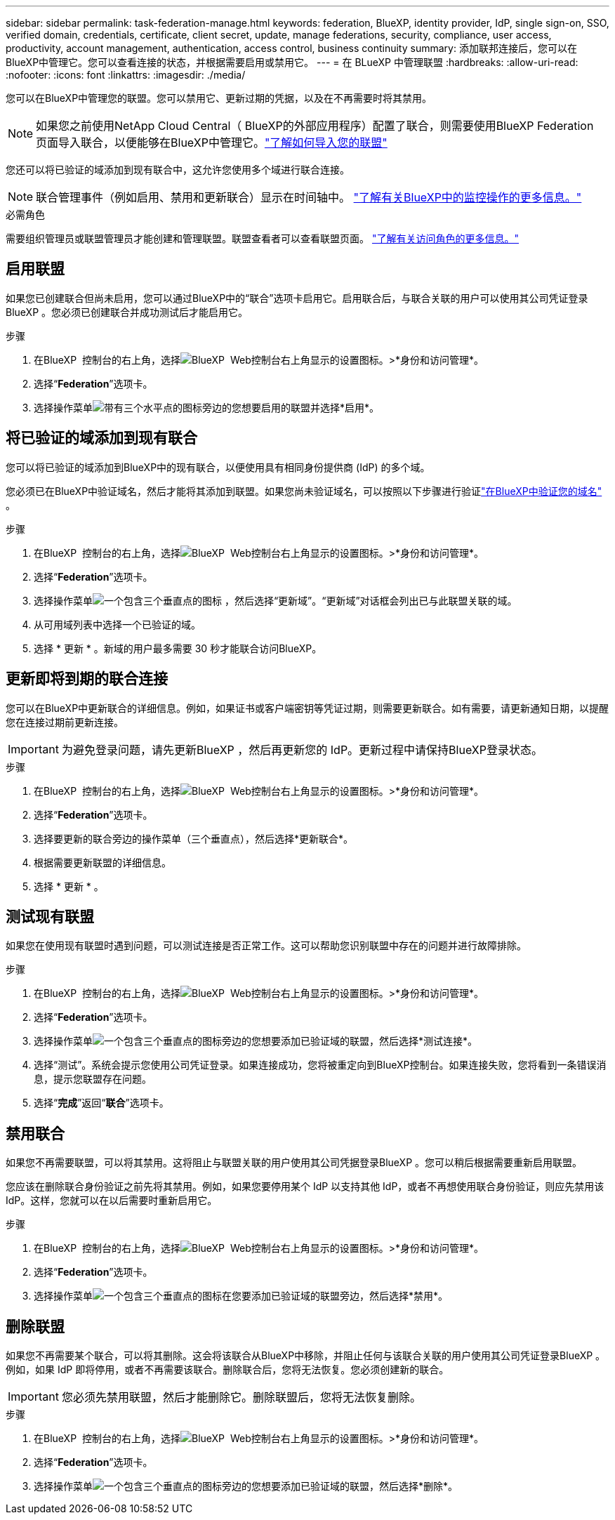 ---
sidebar: sidebar 
permalink: task-federation-manage.html 
keywords: federation, BlueXP, identity provider, IdP, single sign-on, SSO, verified domain, credentials, certificate, client secret, update, manage federations, security, compliance, user access, productivity, account management, authentication, access control, business continuity 
summary: 添加联邦连接后，您可以在BlueXP中管理它。您可以查看连接的状态，并根据需要启用或禁用它。 
---
= 在 BLueXP 中管理联盟
:hardbreaks:
:allow-uri-read: 
:nofooter: 
:icons: font
:linkattrs: 
:imagesdir: ./media/


[role="lead"]
您可以在BlueXP中管理您的联盟。您可以禁用它、更新过期的凭据，以及在不再需要时将其禁用。


NOTE: 如果您之前使用NetApp Cloud Central（ BlueXP的外部应用程序）配置了联合，则需要使用BlueXP Federation 页面导入联合，以便能够在BlueXP中管理它。link:task-federation-import.html["了解如何导入您的联盟"]

您还可以将已验证的域添加到现有联合中，这允许您使用多个域进行联合连接。


NOTE: 联合管理事件（例如启用、禁用和更新联合）显示在时间轴中。 link:task-monitor-cm-operations.html["了解有关BlueXP中的监控操作的更多信息。"]

.必需角色
需要组织管理员或联盟管理员才能创建和管理联盟。联盟查看者可以查看联盟页面。 link:reference-iam-predefined-roles.html["了解有关访问角色的更多信息。"]



== 启用联盟

如果您已创建联合但尚未启用，您可以通过BlueXP中的“联合”选项卡启用它。启用联合后，与联合关联的用户可以使用其公司凭证登录BlueXP 。您必须已创建联合并成功测试后才能启用它。

.步骤
. 在BlueXP  控制台的右上角，选择image:icon-settings-option.png["BlueXP  Web控制台右上角显示的设置图标。"]>*身份和访问管理*。
. 选择“*Federation*”选项卡。
. 选择操作菜单image:icon-action.png["带有三个水平点的图标"]旁边的您想要启用的联盟并选择*启用*。




== 将已验证的域添加到现有联合

您可以将已验证的域添加到BlueXP中的现有联合，以便使用具有相同身份提供商 (IdP) 的多个域。

您必须已在BlueXP中验证域名，然后才能将其添加到联盟。如果您尚未验证域名，可以按照以下步骤进行验证link:task-federation-verify-domain.html["在BlueXP中验证您的域名"] 。

.步骤
. 在BlueXP  控制台的右上角，选择image:icon-settings-option.png["BlueXP  Web控制台右上角显示的设置图标。"]>*身份和访问管理*。
. 选择“*Federation*”选项卡。
. 选择操作菜单image:button_3_vert_dots.png["一个包含三个垂直点的图标"] ，然后选择“更新域”。“更新域”对话框会列出已与此联盟关联的域。
. 从可用域列表中选择一个已验证的域。
. 选择 * 更新 * 。新域的用户最多需要 30 秒才能联合访问BlueXP。




== 更新即将到期的联合连接

您可以在BlueXP中更新联合的详细信息。例如，如果证书或客户端密钥等凭证过期，则需要更新联合。如有需要，请更新通知日期，以提醒您在连接过期前更新连接。


IMPORTANT: 为避免登录问题，请先更新BlueXP ，然后再更新您的 IdP。更新过程中请保持BlueXP登录状态。

.步骤
. 在BlueXP  控制台的右上角，选择image:icon-settings-option.png["BlueXP  Web控制台右上角显示的设置图标。"]>*身份和访问管理*。
. 选择“*Federation*”选项卡。
. 选择要更新的联合旁边的操作菜单（三个垂直点），然后选择*更新联合*。
. 根据需要更新联盟的详细信息。
. 选择 * 更新 * 。




== 测试现有联盟

如果您在使用现有联盟时遇到问题，可以测试连接是否正常工作。这可以帮助您识别联盟中存在的问题并进行故障排除。

.步骤
. 在BlueXP  控制台的右上角，选择image:icon-settings-option.png["BlueXP  Web控制台右上角显示的设置图标。"]>*身份和访问管理*。
. 选择“*Federation*”选项卡。
. 选择操作菜单image:button_3_vert_dots.png["一个包含三个垂直点的图标"]旁边的您想要添加已验证域的联盟，然后选择*测试连接*。
. 选择“测试”。系统会提示您使用公司凭证登录。如果连接成功，您将被重定向到BlueXP控制台。如果连接失败，您将看到一条错误消息，提示您联盟存在问题。
. 选择“*完成*”返回“*联合*”选项卡。




== 禁用联合

如果您不再需要联盟，可以将其禁用。这将阻止与联盟关联的用户使用其公司凭据登录BlueXP 。您可以稍后根据需要重新启用联盟。

您应该在删除联合身份验证之前先将其禁用。例如，如果您要停用某个 IdP 以支持其他 IdP，或者不再想使用联合身份验证，则应先禁用该 IdP。这样，您就可以在以后需要时重新启用它。

.步骤
. 在BlueXP  控制台的右上角，选择image:icon-settings-option.png["BlueXP  Web控制台右上角显示的设置图标。"]>*身份和访问管理*。
. 选择“*Federation*”选项卡。
. 选择操作菜单image:button_3_vert_dots.png["一个包含三个垂直点的图标"]在您要添加已验证域的联盟旁边，然后选择*禁用*。




== 删除联盟

如果您不再需要某个联合，可以将其删除。这会将该联合从BlueXP中移除，并阻止任何与该联合关联的用户使用其公司凭证登录BlueXP 。例如，如果 IdP 即将停用，或者不再需要该联合。删除联合后，您将无法恢复。您必须创建新的联合。


IMPORTANT: 您必须先禁用联盟，然后才能删除它。删除联盟后，您将无法恢复删除。

.步骤
. 在BlueXP  控制台的右上角，选择image:icon-settings-option.png["BlueXP  Web控制台右上角显示的设置图标。"]>*身份和访问管理*。
. 选择“*Federation*”选项卡。
. 选择操作菜单image:button_3_vert_dots.png["一个包含三个垂直点的图标"]旁边的您想要添加已验证域的联盟，然后选择*删除*。

